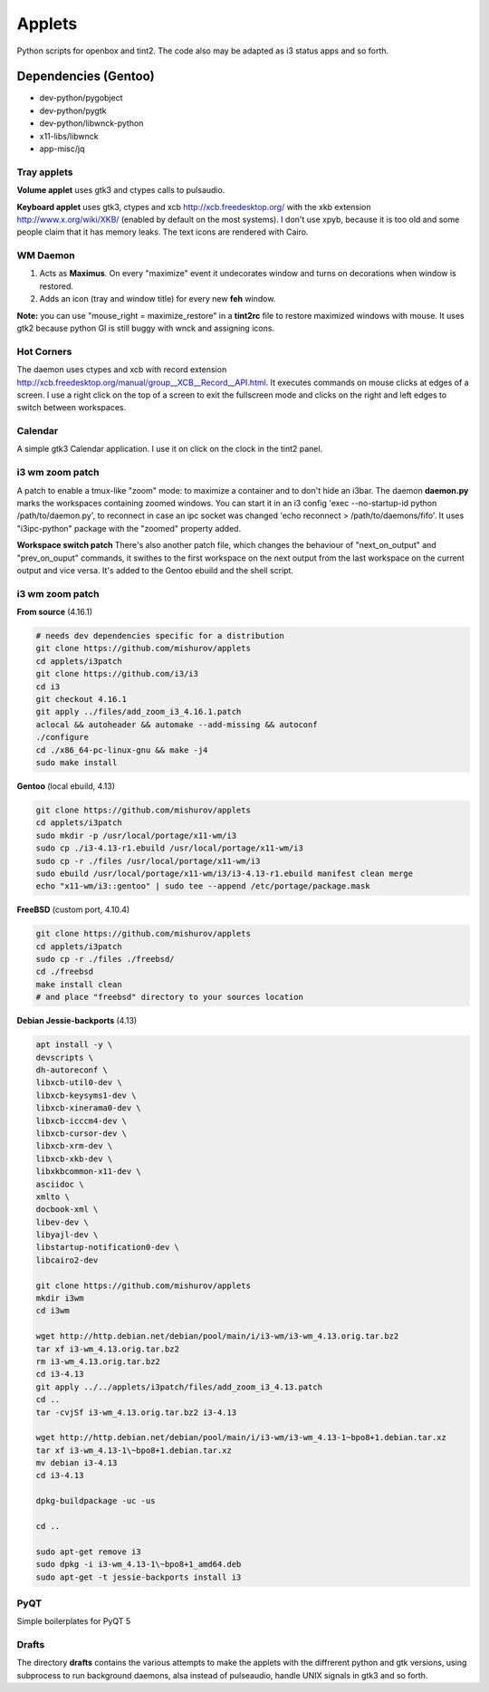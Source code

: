 =======
Applets
=======

Python scripts for openbox and tint2. The code also may be adapted as i3 status apps and so forth.

Dependencies (Gentoo)
---------------------

* dev-python/pygobject
* dev-python/pygtk
* dev-python/libwnck-python
* x11-libs/libwnck
* app-misc/jq

Tray applets
============

.. image:: http://mishurov.co.uk/images/github/applets/tray.png
    :alt: tray applets screenshot
    :align: center

**Volume applet** uses gtk3 and ctypes calls to pulsaudio.

**Keyboard applet** uses gtk3, ctypes and xcb http://xcb.freedesktop.org/ with the xkb extension http://www.x.org/wiki/XKB/ (enabled by default on the most systems). I don't use xpyb, because it is too old and some people claim that it has memory leaks. The text icons are rendered with Cairo.

WM Daemon
=========

.. image:: http://mishurov.co.uk/images/github/applets/maximus.png
    :alt: feh screenshot
    :align: center

1. Acts as **Maximus**. On every "maximize" event it undecorates window and turns on decorations when window is restored.
2. Adds an icon (tray and window title) for every new **feh** window.

**Note:** you can use "mouse_right = maximize_restore" in a **tint2rc** file to restore maximized windows with mouse. It uses gtk2 because python GI is still buggy with wnck and assigning icons.

Hot Corners
===========
The daemon uses ctypes and xcb with record extension http://xcb.freedesktop.org/manual/group__XCB__Record__API.html. It executes commands on mouse clicks at edges of a screen. I use a right click on the top of a screen to exit the fullscreen mode and clicks on the right and left edges to switch between workspaces.

Calendar
========

.. image:: http://mishurov.co.uk/images/github/applets/calendar.png
    :alt: calendar screenshot
    :align: center

A simple gtk3 Calendar application. I use it on click on the clock in the tint2 panel.

i3 wm zoom patch
================

.. image:: http://mishurov.co.uk/images/github/applets/i3_patch.png
    :alt: i3_patch screenshot
    :align: center

A patch to enable a tmux-like "zoom" mode: to maximize a container and to don't hide an i3bar. The daemon **daemon.py** marks the workspaces containing zoomed windows. You can start it in an i3 config 'exec --no-startup-id python /path/to/daemon.py', to reconnect in case an ipc socket was changed 'echo reconnect > /path/to/daemons/fifo'. It uses "i3ipc-python" package with the "zoomed" property added.

**Workspace switch patch** There's also another patch file, which changes the behaviour of "next_on_output" and
"prev_on_ouput" commands, it swithes to the first workspace on the next output from the last workspace on the current output and vice versa. It's added to the Gentoo ebuild and the shell script.

i3 wm zoom patch
================

**From source** (4.16.1)

.. code-block:: bash

    # needs dev dependencies specific for a distribution
    git clone https://github.com/mishurov/applets
    cd applets/i3patch
    git clone https://github.com/i3/i3
    cd i3
    git checkout 4.16.1
    git apply ../files/add_zoom_i3_4.16.1.patch
    aclocal && autoheader && automake --add-missing && autoconf
    ./configure
    cd ./x86_64-pc-linux-gnu && make -j4
    sudo make install


**Gentoo** (local ebuild, 4.13)

.. code-block:: bash

    git clone https://github.com/mishurov/applets
    cd applets/i3patch
    sudo mkdir -p /usr/local/portage/x11-wm/i3
    sudo cp ./i3-4.13-r1.ebuild /usr/local/portage/x11-wm/i3
    sudo cp -r ./files /usr/local/portage/x11-wm/i3
    sudo ebuild /usr/local/portage/x11-wm/i3/i3-4.13-r1.ebuild manifest clean merge
    echo "x11-wm/i3::gentoo" | sudo tee --append /etc/portage/package.mask

**FreeBSD** (custom port, 4.10.4)

.. code-block:: bash

    git clone https://github.com/mishurov/applets
    cd applets/i3patch
    sudo cp -r ./files ./freebsd/
    cd ./freebsd
    make install clean
    # and place "freebsd" directory to your sources location

**Debian Jessie-backports** (4.13)

.. code-block:: bash

  apt install -y \
  devscripts \ 
  dh-autoreconf \
  libxcb-util0-dev \
  libxcb-keysyms1-dev \
  libxcb-xinerama0-dev \
  libxcb-icccm4-dev \
  libxcb-cursor-dev \
  libxcb-xrm-dev \
  libxcb-xkb-dev \
  libxkbcommon-x11-dev \
  asciidoc \
  xmlto \
  docbook-xml \
  libev-dev \
  libyajl-dev \
  libstartup-notification0-dev \
  libcairo2-dev

  git clone https://github.com/mishurov/applets
  mkdir i3wm
  cd i3wm

  wget http://http.debian.net/debian/pool/main/i/i3-wm/i3-wm_4.13.orig.tar.bz2
  tar xf i3-wm_4.13.orig.tar.bz2
  rm i3-wm_4.13.orig.tar.bz2
  cd i3-4.13
  git apply ../../applets/i3patch/files/add_zoom_i3_4.13.patch
  cd ..
  tar -cvjSf i3-wm_4.13.orig.tar.bz2 i3-4.13

  wget http://http.debian.net/debian/pool/main/i/i3-wm/i3-wm_4.13-1~bpo8+1.debian.tar.xz
  tar xf i3-wm_4.13-1\~bpo8+1.debian.tar.xz
  mv debian i3-4.13
  cd i3-4.13

  dpkg-buildpackage -uc -us

  cd ..

  sudo apt-get remove i3
  sudo dpkg -i i3-wm_4.13-1\~bpo8+1_amd64.deb
  sudo apt-get -t jessie-backports install i3

PyQT
======

.. image:: http://mishurov.co.uk/images/github/applets/pyqt.png
    :alt: pyqt screenshot
    :align: center

Simple boilerplates for PyQT 5

Drafts
======
The directory **drafts** contains the various attempts to make the applets with the diffrerent python and gtk versions, using subprocess to run background daemons, alsa instead of pulseaudio, handle UNIX signals in gtk3 and so forth.
